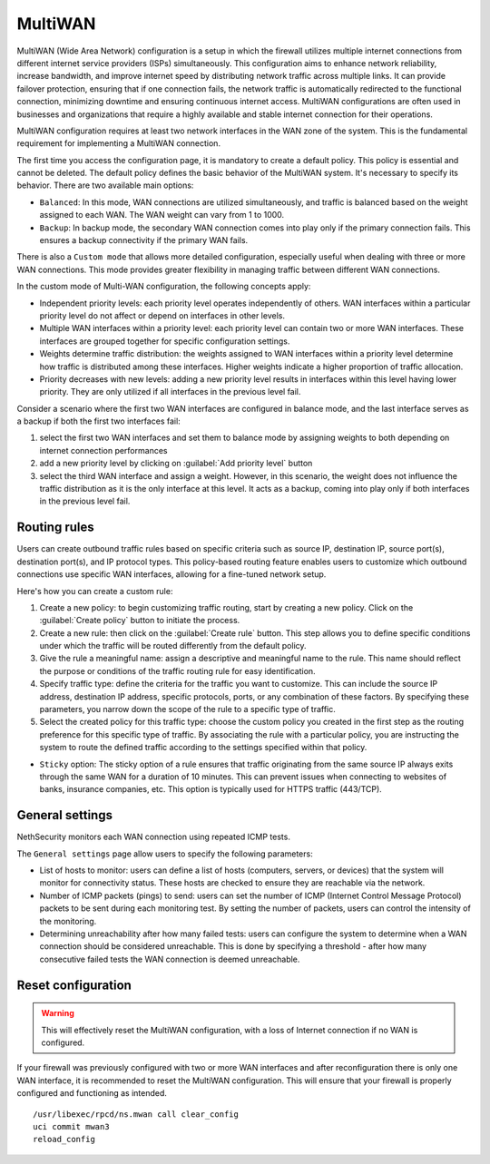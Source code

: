 ========
MultiWAN
========

MultiWAN (Wide Area Network) configuration is a setup in which the firewall utilizes multiple internet connections from different
internet service providers (ISPs) simultaneously. This configuration aims to enhance network reliability, increase bandwidth,
and improve internet speed by distributing network traffic across multiple links.
It can provide failover protection, ensuring that if one connection fails, the network traffic is automatically redirected to the functional
connection, minimizing downtime and ensuring continuous internet access. 
MultiWAN configurations are often used in businesses and organizations that require a highly available and stable internet connection for their operations.

MultiWAN configuration requires at least two network interfaces in the WAN zone of the system. This is the fundamental requirement for implementing a MultiWAN connection.

The first time you access the configuration page, it is mandatory to create a default policy. This policy is essential and cannot be deleted. The default policy defines the basic behavior of the MultiWAN system.
It's necessary to specify its behavior. There are two available main options:

- ``Balanced``: In this mode, WAN connections are utilized simultaneously, and traffic is balanced based on the weight assigned to each WAN. The WAN weight can vary from 1 to 1000.
- ``Backup``: In backup mode, the secondary WAN connection comes into play only if the primary connection fails. This ensures a backup connectivity if the primary WAN fails.

There is also a ``Custom mode`` that allows more detailed configuration, especially useful when dealing with three or more WAN connections.
This mode provides greater flexibility in managing traffic between different WAN connections.

In the custom mode of Multi-WAN configuration, the following concepts apply:

- Independent priority levels: each priority level operates independently of others. WAN interfaces within a particular priority level do not affect
  or depend on interfaces in other levels.
- Multiple WAN interfaces within a priority level: each priority level can contain two or more WAN interfaces. These interfaces are grouped together
  for specific configuration settings.
- Weights determine traffic distribution: the weights assigned to WAN interfaces within a priority level determine how traffic is distributed among these interfaces.
  Higher weights indicate a higher proportion of traffic allocation.
- Priority decreases with new levels: adding a new priority level results in interfaces within this level having lower priority.
  They are only utilized if all interfaces in the previous level fail.

Consider a scenario where the first two WAN interfaces are configured in balance mode, and the last interface serves as a backup if both the first two interfaces fail:

1. select the first two WAN interfaces and set them to balance mode by assigning weights to both depending on internet connection performances
2. add a new priority level by clicking on :guilabel:`Add priority level` button
3. select the third WAN interface and assign a weight. However, in this scenario, the weight does not influence the traffic distribution as
   it is the only interface at this level. It acts as a backup, coming into play only if both interfaces in the previous level fail.

Routing rules
=============

Users can create outbound traffic rules based on specific criteria such as source IP, destination IP, source port(s), destination port(s), and IP protocol types.
This policy-based routing feature enables users to customize which outbound connections use specific WAN interfaces, allowing for a fine-tuned network setup.

Here's how you can create a custom rule:

1. Create a new policy: to begin customizing traffic routing, start by creating a new policy. Click on the :guilabel:`Create policy` button to initiate the process.

2. Create a new rule: then click on the :guilabel:`Create rule` button. This step allows you to define specific conditions under which the traffic will be 
   routed differently from the default policy.

3. Give the rule a meaningful name: assign a descriptive and meaningful name to the rule. This name should reflect the purpose or conditions of the traffic
   routing rule for easy identification.

4. Specify traffic type: define the criteria for the traffic you want to customize. This can include the source IP address, destination IP address, specific protocols, ports, or any combination of these factors. By specifying these parameters, you narrow down the scope of the rule to a specific type of traffic.

5. Select the created policy for this traffic type: choose the custom policy you created in the first step as the routing preference for this specific type of traffic.
   By associating the rule with a particular policy, you are instructing the system to route the defined traffic according to the settings specified within that policy.

- ``Sticky`` option: The sticky option of a rule ensures that traffic originating from the same source IP always exits through the same WAN for a duration of 10 minutes. This can prevent issues when connecting to websites of banks, insurance companies, etc. This option is typically used for HTTPS traffic (443/TCP).

General settings
================

NethSecurity monitors each WAN connection using repeated ICMP tests.

The ``General settings`` page allow users to specify the following parameters:

- List of hosts to monitor: users can define a list of hosts (computers, servers, or devices) that the system will monitor for connectivity status. 
  These hosts are checked to ensure they are reachable via the network.
- Number of ICMP packets (pings) to send: users can set the number of ICMP (Internet Control Message Protocol) packets to be sent during each monitoring test.
  By setting the number of packets, users can control the intensity of the monitoring.
- Determining unreachability after how many failed tests:  users can configure the system to determine when a WAN connection should be considered unreachable.
  This is done by specifying a threshold - after how many consecutive failed tests the WAN connection is deemed unreachable.
 

Reset configuration
===================

.. warning::

   This will effectively reset the MultiWAN configuration, with a loss of Internet connection if no WAN is configured.

If your firewall was previously configured with two or more WAN interfaces and after reconfiguration there is only one WAN interface, it is recommended to reset the MultiWAN configuration. This will ensure that your firewall is properly configured and functioning as intended.

::

  /usr/libexec/rpcd/ns.mwan call clear_config
  uci commit mwan3
  reload_config

